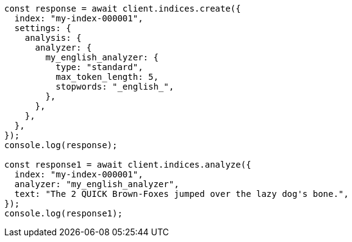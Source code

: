 // This file is autogenerated, DO NOT EDIT
// Use `node scripts/generate-docs-examples.js` to generate the docs examples

[source, js]
----
const response = await client.indices.create({
  index: "my-index-000001",
  settings: {
    analysis: {
      analyzer: {
        my_english_analyzer: {
          type: "standard",
          max_token_length: 5,
          stopwords: "_english_",
        },
      },
    },
  },
});
console.log(response);

const response1 = await client.indices.analyze({
  index: "my-index-000001",
  analyzer: "my_english_analyzer",
  text: "The 2 QUICK Brown-Foxes jumped over the lazy dog's bone.",
});
console.log(response1);
----
